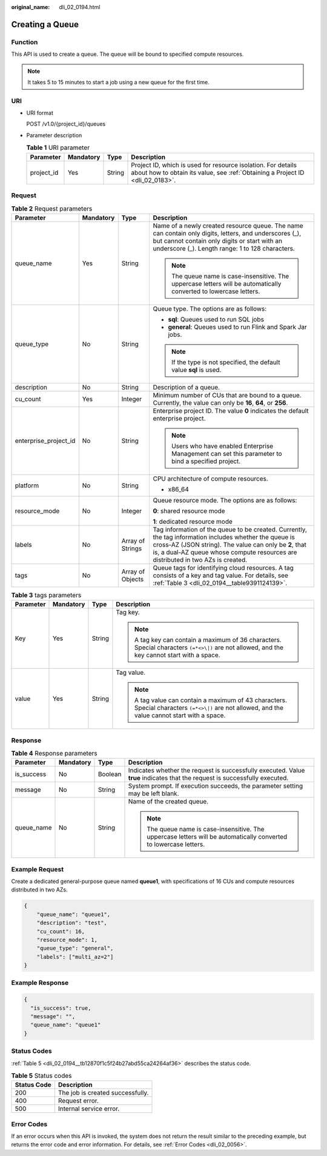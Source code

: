 :original_name: dli_02_0194.html

.. _dli_02_0194:

Creating a Queue
================

Function
--------

This API is used to create a queue. The queue will be bound to specified compute resources.

.. note::

   It takes 5 to 15 minutes to start a job using a new queue for the first time.

URI
---

-  URI format

   POST /v1.0/{project_id}/queues

-  Parameter description

   .. table:: **Table 1** URI parameter

      +------------+-----------+--------+-----------------------------------------------------------------------------------------------------------------------------------------------+
      | Parameter  | Mandatory | Type   | Description                                                                                                                                   |
      +============+===========+========+===============================================================================================================================================+
      | project_id | Yes       | String | Project ID, which is used for resource isolation. For details about how to obtain its value, see :ref:`Obtaining a Project ID <dli_02_0183>`. |
      +------------+-----------+--------+-----------------------------------------------------------------------------------------------------------------------------------------------+

Request
-------

.. table:: **Table 2** Request parameters

   +-----------------------+-----------------+------------------+-------------------------------------------------------------------------------------------------------------------------------------------------------------------------------------------------------------------------------------------------------+
   | Parameter             | Mandatory       | Type             | Description                                                                                                                                                                                                                                           |
   +=======================+=================+==================+=======================================================================================================================================================================================================================================================+
   | queue_name            | Yes             | String           | Name of a newly created resource queue. The name can contain only digits, letters, and underscores (_), but cannot contain only digits or start with an underscore (_). Length range: 1 to 128 characters.                                            |
   |                       |                 |                  |                                                                                                                                                                                                                                                       |
   |                       |                 |                  | .. note::                                                                                                                                                                                                                                             |
   |                       |                 |                  |                                                                                                                                                                                                                                                       |
   |                       |                 |                  |    The queue name is case-insensitive. The uppercase letters will be automatically converted to lowercase letters.                                                                                                                                    |
   +-----------------------+-----------------+------------------+-------------------------------------------------------------------------------------------------------------------------------------------------------------------------------------------------------------------------------------------------------+
   | queue_type            | No              | String           | Queue type. The options are as follows:                                                                                                                                                                                                               |
   |                       |                 |                  |                                                                                                                                                                                                                                                       |
   |                       |                 |                  | -  **sql**: Queues used to run SQL jobs                                                                                                                                                                                                               |
   |                       |                 |                  | -  **general**: Queues used to run Flink and Spark Jar jobs.                                                                                                                                                                                          |
   |                       |                 |                  |                                                                                                                                                                                                                                                       |
   |                       |                 |                  | .. note::                                                                                                                                                                                                                                             |
   |                       |                 |                  |                                                                                                                                                                                                                                                       |
   |                       |                 |                  |    If the type is not specified, the default value **sql** is used.                                                                                                                                                                                   |
   +-----------------------+-----------------+------------------+-------------------------------------------------------------------------------------------------------------------------------------------------------------------------------------------------------------------------------------------------------+
   | description           | No              | String           | Description of a queue.                                                                                                                                                                                                                               |
   +-----------------------+-----------------+------------------+-------------------------------------------------------------------------------------------------------------------------------------------------------------------------------------------------------------------------------------------------------+
   | cu_count              | Yes             | Integer          | Minimum number of CUs that are bound to a queue. Currently, the value can only be **16**, **64**, or **256**.                                                                                                                                         |
   +-----------------------+-----------------+------------------+-------------------------------------------------------------------------------------------------------------------------------------------------------------------------------------------------------------------------------------------------------+
   | enterprise_project_id | No              | String           | Enterprise project ID. The value **0** indicates the default enterprise project.                                                                                                                                                                      |
   |                       |                 |                  |                                                                                                                                                                                                                                                       |
   |                       |                 |                  | .. note::                                                                                                                                                                                                                                             |
   |                       |                 |                  |                                                                                                                                                                                                                                                       |
   |                       |                 |                  |    Users who have enabled Enterprise Management can set this parameter to bind a specified project.                                                                                                                                                   |
   +-----------------------+-----------------+------------------+-------------------------------------------------------------------------------------------------------------------------------------------------------------------------------------------------------------------------------------------------------+
   | platform              | No              | String           | CPU architecture of compute resources.                                                                                                                                                                                                                |
   |                       |                 |                  |                                                                                                                                                                                                                                                       |
   |                       |                 |                  | -  x86_64                                                                                                                                                                                                                                             |
   +-----------------------+-----------------+------------------+-------------------------------------------------------------------------------------------------------------------------------------------------------------------------------------------------------------------------------------------------------+
   | resource_mode         | No              | Integer          | Queue resource mode. The options are as follows:                                                                                                                                                                                                      |
   |                       |                 |                  |                                                                                                                                                                                                                                                       |
   |                       |                 |                  | **0**: shared resource mode                                                                                                                                                                                                                           |
   |                       |                 |                  |                                                                                                                                                                                                                                                       |
   |                       |                 |                  | **1**: dedicated resource mode                                                                                                                                                                                                                        |
   +-----------------------+-----------------+------------------+-------------------------------------------------------------------------------------------------------------------------------------------------------------------------------------------------------------------------------------------------------+
   | labels                | No              | Array of Strings | Tag information of the queue to be created. Currently, the tag information includes whether the queue is cross-AZ (JSON string). The value can only be **2**, that is, a dual-AZ queue whose compute resources are distributed in two AZs is created. |
   +-----------------------+-----------------+------------------+-------------------------------------------------------------------------------------------------------------------------------------------------------------------------------------------------------------------------------------------------------+
   | tags                  | No              | Array of Objects | Queue tags for identifying cloud resources. A tag consists of a key and tag value. For details, see :ref:`Table 3 <dli_02_0194__table9391124139>`.                                                                                                    |
   +-----------------------+-----------------+------------------+-------------------------------------------------------------------------------------------------------------------------------------------------------------------------------------------------------------------------------------------------------+

.. _dli_02_0194__table9391124139:

.. table:: **Table 3** tags parameters

   +-----------------+-----------------+-----------------+--------------------------------------------------------------------------------------------------------------------------------------------------+
   | Parameter       | Mandatory       | Type            | Description                                                                                                                                      |
   +=================+=================+=================+==================================================================================================================================================+
   | Key             | Yes             | String          | Tag key.                                                                                                                                         |
   |                 |                 |                 |                                                                                                                                                  |
   |                 |                 |                 | .. note::                                                                                                                                        |
   |                 |                 |                 |                                                                                                                                                  |
   |                 |                 |                 |    A tag key can contain a maximum of 36 characters. Special characters ``(=*<>\|)`` are not allowed, and the key cannot start with a space.     |
   +-----------------+-----------------+-----------------+--------------------------------------------------------------------------------------------------------------------------------------------------+
   | value           | Yes             | String          | Tag value.                                                                                                                                       |
   |                 |                 |                 |                                                                                                                                                  |
   |                 |                 |                 | .. note::                                                                                                                                        |
   |                 |                 |                 |                                                                                                                                                  |
   |                 |                 |                 |    A tag value can contain a maximum of 43 characters. Special characters ``(=*<>\|)`` are not allowed, and the value cannot start with a space. |
   +-----------------+-----------------+-----------------+--------------------------------------------------------------------------------------------------------------------------------------------------+

Response
--------

.. table:: **Table 4** Response parameters

   +-----------------+-----------------+-----------------+-----------------------------------------------------------------------------------------------------------------------------+
   | Parameter       | Mandatory       | Type            | Description                                                                                                                 |
   +=================+=================+=================+=============================================================================================================================+
   | is_success      | No              | Boolean         | Indicates whether the request is successfully executed. Value **true** indicates that the request is successfully executed. |
   +-----------------+-----------------+-----------------+-----------------------------------------------------------------------------------------------------------------------------+
   | message         | No              | String          | System prompt. If execution succeeds, the parameter setting may be left blank.                                              |
   +-----------------+-----------------+-----------------+-----------------------------------------------------------------------------------------------------------------------------+
   | queue_name      | No              | String          | Name of the created queue.                                                                                                  |
   |                 |                 |                 |                                                                                                                             |
   |                 |                 |                 | .. note::                                                                                                                   |
   |                 |                 |                 |                                                                                                                             |
   |                 |                 |                 |    The queue name is case-insensitive. The uppercase letters will be automatically converted to lowercase letters.          |
   +-----------------+-----------------+-----------------+-----------------------------------------------------------------------------------------------------------------------------+

Example Request
---------------

Create a dedicated general-purpose queue named **queue1**, with specifications of 16 CUs and compute resources distributed in two AZs.

.. code-block::

   {
       "queue_name": "queue1",
       "description": "test",
       "cu_count": 16,
       "resource_mode": 1,
       "queue_type": "general",
       "labels": ["multi_az=2"]
   }

Example Response
----------------

.. code-block::

   {
     "is_success": true,
     "message": "",
     "queue_name": "queue1"
   }

Status Codes
------------

:ref:`Table 5 <dli_02_0194__tb12870f1c5f24b27abd55ca24264af36>` describes the status code.

.. _dli_02_0194__tb12870f1c5f24b27abd55ca24264af36:

.. table:: **Table 5** Status codes

   =========== ================================
   Status Code Description
   =========== ================================
   200         The job is created successfully.
   400         Request error.
   500         Internal service error.
   =========== ================================

Error Codes
-----------

If an error occurs when this API is invoked, the system does not return the result similar to the preceding example, but returns the error code and error information. For details, see :ref:`Error Codes <dli_02_0056>`.
